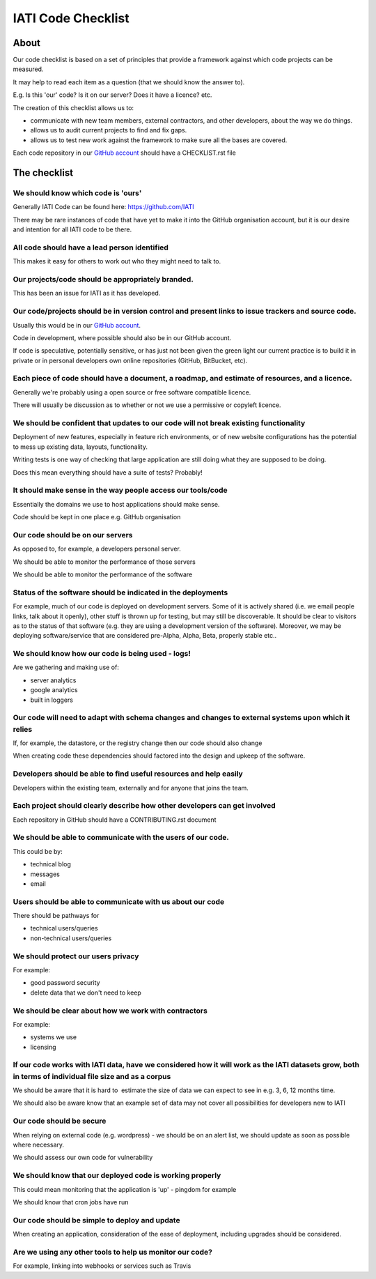 IATI Code Checklist
^^^^^^^^^^^^^^^^^^^

About
=====
Our code checklist is based on a set of principles that provide a
framework against which code projects can be measured.

It may help to read each item as a question (that we should know the
answer to).

E.g. Is this 'our' code? Is it on our server? Does it have a licence?
etc.

The creation of this checklist allows us to:

-  communicate with new team members, external contractors, and other
   developers, about the way we do things.
-  allows us to audit current projects to find and fix gaps.
-  allows us to test new work against the framework to make sure all the
   bases are covered.

Each code repository in our `GitHub account <https://github.com/IATI/>`_
should have a CHECKLIST.rst file

The checklist
=============

We should know which code is 'ours'
-----------------------------------
Generally IATI Code can be found here: https://github.com/IATI

There may be rare instances of code that have yet to make it into the
GitHub organisation account, but it is our desire and intention for all
IATI code to be there.

All code should have a lead person identified
---------------------------------------------
This makes it easy for others to work out who they might need to talk to.

Our projects/code should be appropriately branded.
--------------------------------------------------
This has been an issue for IATI as it has developed. 

Our code/projects should be in version control and present links to issue trackers and source code.
---------------------------------------------------------------------------------------------------
Usually this would be in our `GitHub account <https://github.com/IATI/>`_.

Code in development, where possible should also be in our GitHub
account.

If code is speculative, potentially sensitive, or has just not been
given the green light our current practice is to build it in private or
in personal developers own online repositories (GitHub, BitBucket, etc).

Each piece of code should have a document, a roadmap, and estimate of resources, and a licence.
-----------------------------------------------------------------------------------------------
Generally we're probably using a open source or free software compatible
licence.

There will usually be discussion as to whether or not we use a
permissive or copyleft licence.

We should be confident that updates to our code will not break existing functionality
-------------------------------------------------------------------------------------
Deployment of new features, especially in feature rich environments, or
of new website configurations has the potential to mess up existing
data, layouts, functionality.

Writing tests is one way of checking that large application are still
doing what they are supposed to be doing.

Does this mean everything should have a suite of tests? Probably!

It should make sense in the way people access our tools/code
------------------------------------------------------------
Essentially the domains we use to host applications should make sense.

Code should be kept in one place e.g. GitHub organisation

Our code should be on our servers
---------------------------------
As opposed to, for example, a developers personal server.

We should be able to monitor the performance of those servers

We should be able to monitor the performance of the software

Status of the software should be indicated in the deployments
-------------------------------------------------------------
For example, much of our code is deployed on development servers. 
Some of it is actively shared (i.e. we email people links, talk about
it openly), other stuff is thrown up for testing, but may still be
discoverable. It should be clear to visitors as to the status of that
software (e.g. they are using a development version of the software). 
Moreover, we may be deploying software/service that are considered
pre-Alpha, Alpha, Beta, properly stable etc..

We should know how our code is being used - logs!
-------------------------------------------------
Are we gathering and making use of:

- server analytics

- google analytics

- built in loggers

Our code will need to adapt with schema changes and changes to external systems upon which it relies
----------------------------------------------------------------------------------------------------
If, for example, the datastore, or the registry change then our code
should also change

When creating code these dependencies should factored into the design
and upkeep of the software.

Developers should be able to find useful resources and help easily
------------------------------------------------------------------
Developers within the existing team, externally and for anyone that
joins the team.

Each project should clearly describe how other developers can get involved
--------------------------------------------------------------------------
Each repository in GitHub should have a CONTRIBUTING.rst document

We should be able to communicate with the users of our code.
------------------------------------------------------------
This could be by:

- technical blog

- messages

- email

Users should be able to communicate with us about our code
----------------------------------------------------------
There should be pathways for

- technical users/queries

- non-technical users/queries

We should protect our users privacy
-----------------------------------
For example:

- good password security

- delete data that we don't need to keep

We should be clear about how we work with contractors
-----------------------------------------------------
For example:

- systems we use

- licensing

If our code works with IATI data, have we considered how it will work as the IATI datasets grow, both in terms of individual file size and as a corpus
------------------------------------------------------------------------------------------------------------------------------------------------------
We should be aware that it is hard to  estimate the size of data we can
expect to see in e.g. 3, 6, 12 months time.

We should also be aware know that an example set of data may not cover
all possibilities for developers new to IATI

Our code should be secure
-------------------------
When relying on external code (e.g. wordpress) - we should be on an
alert list, we should update as soon as possible where necessary.

We should assess our own code for vulnerability

We should know that our deployed code is working properly
---------------------------------------------------------
This could mean monitoring that the application is 'up' - pingdom for
example

We should know that cron jobs have run

Our code should be simple to deploy and update
----------------------------------------------
When creating an application, consideration of the ease of deployment, 
including upgrades should be considered. 

Are we using any other tools to help us monitor our code?
---------------------------------------------------------
For example, linking into webhooks or services such as Travis
